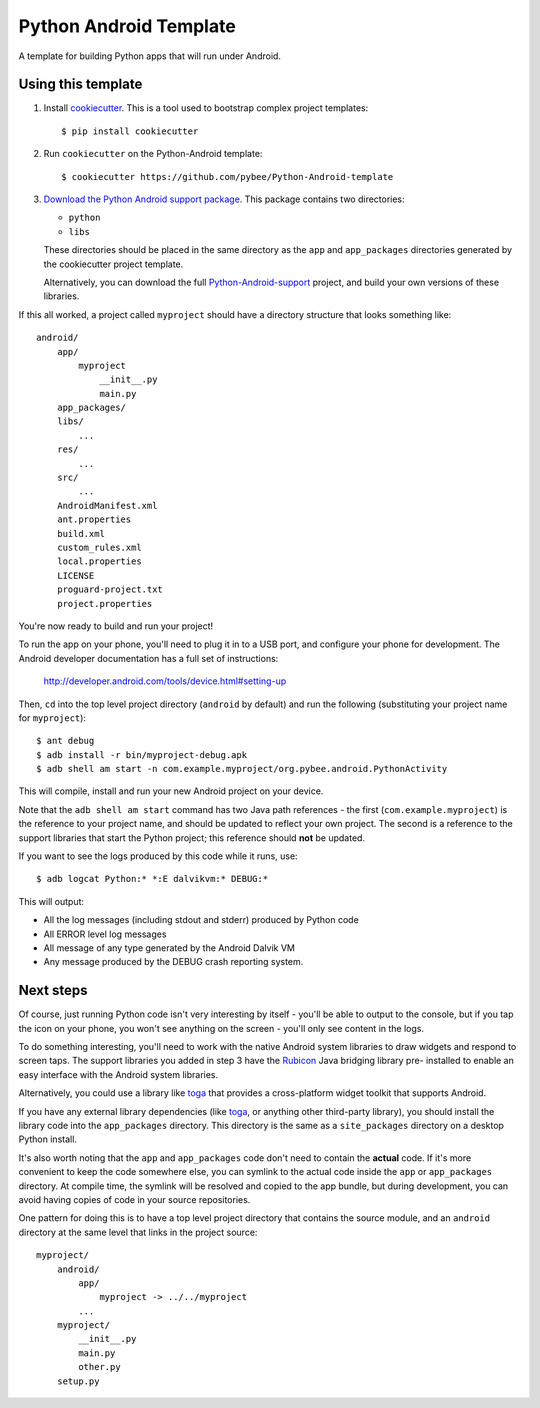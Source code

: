 Python Android Template
=======================

A template for building Python apps that will run under Android.

Using this template
-------------------

1. Install `cookiecutter`_. This is a tool used to bootstrap complex project
   templates::

    $ pip install cookiecutter

2. Run ``cookiecutter`` on the Python-Android template::

    $ cookiecutter https://github.com/pybee/Python-Android-template

3. `Download the Python Android support package`_. This package contains
   two directories:

   * ``python``

   * ``libs``

   These directories should be placed in the same directory as
   the ``app`` and ``app_packages`` directories generated by the cookiecutter
   project template.

   Alternatively, you can download the full `Python-Android-support`_
   project, and build your own versions of these libraries.

If this all worked, a project called ``myproject`` should have a directory
structure that looks something like::

    android/
        app/
            myproject
                __init__.py
                main.py
        app_packages/
        libs/
            ...
        res/
            ...
        src/
            ...
        AndroidManifest.xml
        ant.properties
        build.xml
        custom_rules.xml
        local.properties
        LICENSE
        proguard-project.txt
        project.properties

You're now ready to build and run your project!

To run the app on your phone, you'll need to plug it in to a USB port,
and configure your phone for development. The Android developer documentation
has a full set of instructions:

    http://developer.android.com/tools/device.html#setting-up

Then, ``cd`` into the top level project directory (``android`` by default)
and run the following (substituting your project name for ``myproject``)::

  $ ant debug
  $ adb install -r bin/myproject-debug.apk
  $ adb shell am start -n com.example.myproject/org.pybee.android.PythonActivity

This will compile, install and run your new Android project on your device.

Note that the ``adb shell am start`` command has two Java path references -
the first (``com.example.myproject``) is the reference to your project name,
and should be updated to reflect your own project. The second is a reference to
the support libraries that start the Python project; this reference should
**not** be updated.

If you want to see the logs produced by this code while it runs, use::

  $ adb logcat Python:* *:E dalvikvm:* DEBUG:*

This will output:

* All the log messages (including stdout and stderr) produced by Python code

* All ERROR level log messages

* All message of any type generated by the Android Dalvik VM

* Any message produced by the DEBUG crash reporting system.

Next steps
----------

Of course, just running Python code isn't very interesting by itself - you'll
be able to output to the console, but if you tap the icon on your phone, you
won't see anything on the screen - you'll only see content in the logs.

To do something interesting, you'll need to work with the native Android
system libraries to draw widgets and respond to screen taps. The support
libraries you added in step 3 have the `Rubicon`_ Java bridging library pre-
installed to enable an easy interface with the Android system libraries.

Alternatively, you could use a library like `toga`_ that provides a cross-platform
widget toolkit that supports Android.

If you have any external library dependencies (like `toga`_, or anything other
third-party library), you should install the library code into the
``app_packages`` directory. This directory is the same as a  ``site_packages``
directory on a desktop Python install.

It's also worth noting that the ``app`` and ``app_packages`` code don't need
to contain the **actual** code. If it's more convenient to keep the code
somewhere else, you can symlink to the actual code inside the ``app`` or
``app_packages`` directory. At compile time, the symlink will be resolved and
copied to the app bundle, but during development, you can avoid having copies
of code in your source repositories.

One pattern for doing this is to have a top level project directory that
contains the source module, and an ``android`` directory at the same level
that links in the project source::

    myproject/
        android/
            app/
                myproject -> ../../myproject
            ...
        myproject/
            __init__.py
            main.py
            other.py
        setup.py

.. _cookiecutter: http://github.com/audreyr/cookiecutter
.. _Download the Python Android support package: https://github.com/pybee/Python-Android-support/releases/download/2.7.2-b1/Python-2.7.2-Android-support.b1.tar.gz
.. _Python-Android-support: https://github.com/pybee/Python-Android-support
.. _Rubicon: http://github.com/pybee/rubicon-java
.. _toga: http://pybee.org/toga

